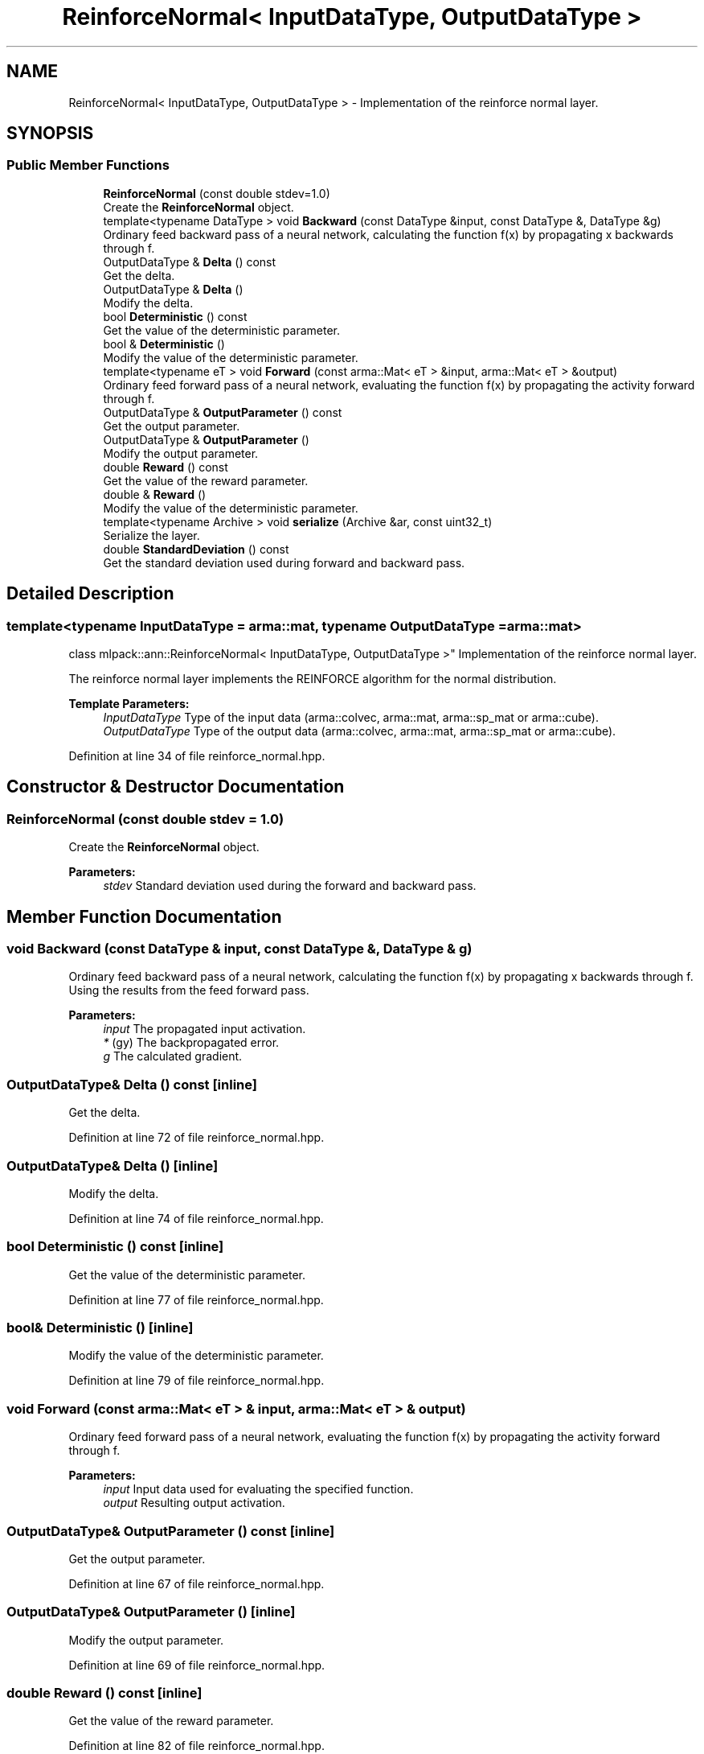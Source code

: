 .TH "ReinforceNormal< InputDataType, OutputDataType >" 3 "Sun Aug 22 2021" "Version 3.4.2" "mlpack" \" -*- nroff -*-
.ad l
.nh
.SH NAME
ReinforceNormal< InputDataType, OutputDataType > \- Implementation of the reinforce normal layer\&.  

.SH SYNOPSIS
.br
.PP
.SS "Public Member Functions"

.in +1c
.ti -1c
.RI "\fBReinforceNormal\fP (const double stdev=1\&.0)"
.br
.RI "Create the \fBReinforceNormal\fP object\&. "
.ti -1c
.RI "template<typename DataType > void \fBBackward\fP (const DataType &input, const DataType &, DataType &g)"
.br
.RI "Ordinary feed backward pass of a neural network, calculating the function f(x) by propagating x backwards through f\&. "
.ti -1c
.RI "OutputDataType & \fBDelta\fP () const"
.br
.RI "Get the delta\&. "
.ti -1c
.RI "OutputDataType & \fBDelta\fP ()"
.br
.RI "Modify the delta\&. "
.ti -1c
.RI "bool \fBDeterministic\fP () const"
.br
.RI "Get the value of the deterministic parameter\&. "
.ti -1c
.RI "bool & \fBDeterministic\fP ()"
.br
.RI "Modify the value of the deterministic parameter\&. "
.ti -1c
.RI "template<typename eT > void \fBForward\fP (const arma::Mat< eT > &input, arma::Mat< eT > &output)"
.br
.RI "Ordinary feed forward pass of a neural network, evaluating the function f(x) by propagating the activity forward through f\&. "
.ti -1c
.RI "OutputDataType & \fBOutputParameter\fP () const"
.br
.RI "Get the output parameter\&. "
.ti -1c
.RI "OutputDataType & \fBOutputParameter\fP ()"
.br
.RI "Modify the output parameter\&. "
.ti -1c
.RI "double \fBReward\fP () const"
.br
.RI "Get the value of the reward parameter\&. "
.ti -1c
.RI "double & \fBReward\fP ()"
.br
.RI "Modify the value of the deterministic parameter\&. "
.ti -1c
.RI "template<typename Archive > void \fBserialize\fP (Archive &ar, const uint32_t)"
.br
.RI "Serialize the layer\&. "
.ti -1c
.RI "double \fBStandardDeviation\fP () const"
.br
.RI "Get the standard deviation used during forward and backward pass\&. "
.in -1c
.SH "Detailed Description"
.PP 

.SS "template<typename InputDataType = arma::mat, typename OutputDataType = arma::mat>
.br
class mlpack::ann::ReinforceNormal< InputDataType, OutputDataType >"
Implementation of the reinforce normal layer\&. 

The reinforce normal layer implements the REINFORCE algorithm for the normal distribution\&.
.PP
\fBTemplate Parameters:\fP
.RS 4
\fIInputDataType\fP Type of the input data (arma::colvec, arma::mat, arma::sp_mat or arma::cube)\&. 
.br
\fIOutputDataType\fP Type of the output data (arma::colvec, arma::mat, arma::sp_mat or arma::cube)\&. 
.RE
.PP

.PP
Definition at line 34 of file reinforce_normal\&.hpp\&.
.SH "Constructor & Destructor Documentation"
.PP 
.SS "\fBReinforceNormal\fP (const double stdev = \fC1\&.0\fP)"

.PP
Create the \fBReinforceNormal\fP object\&. 
.PP
\fBParameters:\fP
.RS 4
\fIstdev\fP Standard deviation used during the forward and backward pass\&. 
.RE
.PP

.SH "Member Function Documentation"
.PP 
.SS "void Backward (const DataType & input, const DataType &, DataType & g)"

.PP
Ordinary feed backward pass of a neural network, calculating the function f(x) by propagating x backwards through f\&. Using the results from the feed forward pass\&.
.PP
\fBParameters:\fP
.RS 4
\fIinput\fP The propagated input activation\&. 
.br
\fI*\fP (gy) The backpropagated error\&. 
.br
\fIg\fP The calculated gradient\&. 
.RE
.PP

.SS "OutputDataType& Delta () const\fC [inline]\fP"

.PP
Get the delta\&. 
.PP
Definition at line 72 of file reinforce_normal\&.hpp\&.
.SS "OutputDataType& Delta ()\fC [inline]\fP"

.PP
Modify the delta\&. 
.PP
Definition at line 74 of file reinforce_normal\&.hpp\&.
.SS "bool Deterministic () const\fC [inline]\fP"

.PP
Get the value of the deterministic parameter\&. 
.PP
Definition at line 77 of file reinforce_normal\&.hpp\&.
.SS "bool& Deterministic ()\fC [inline]\fP"

.PP
Modify the value of the deterministic parameter\&. 
.PP
Definition at line 79 of file reinforce_normal\&.hpp\&.
.SS "void Forward (const arma::Mat< eT > & input, arma::Mat< eT > & output)"

.PP
Ordinary feed forward pass of a neural network, evaluating the function f(x) by propagating the activity forward through f\&. 
.PP
\fBParameters:\fP
.RS 4
\fIinput\fP Input data used for evaluating the specified function\&. 
.br
\fIoutput\fP Resulting output activation\&. 
.RE
.PP

.SS "OutputDataType& OutputParameter () const\fC [inline]\fP"

.PP
Get the output parameter\&. 
.PP
Definition at line 67 of file reinforce_normal\&.hpp\&.
.SS "OutputDataType& OutputParameter ()\fC [inline]\fP"

.PP
Modify the output parameter\&. 
.PP
Definition at line 69 of file reinforce_normal\&.hpp\&.
.SS "double Reward () const\fC [inline]\fP"

.PP
Get the value of the reward parameter\&. 
.PP
Definition at line 82 of file reinforce_normal\&.hpp\&.
.SS "double& Reward ()\fC [inline]\fP"

.PP
Modify the value of the deterministic parameter\&. 
.PP
Definition at line 84 of file reinforce_normal\&.hpp\&.
.SS "void serialize (Archive & ar, const uint32_t)"

.PP
Serialize the layer\&. 
.PP
Referenced by ReinforceNormal< InputDataType, OutputDataType >::StandardDeviation()\&.
.SS "double StandardDeviation () const\fC [inline]\fP"

.PP
Get the standard deviation used during forward and backward pass\&. 
.PP
Definition at line 87 of file reinforce_normal\&.hpp\&.
.PP
References ReinforceNormal< InputDataType, OutputDataType >::serialize()\&.

.SH "Author"
.PP 
Generated automatically by Doxygen for mlpack from the source code\&.
